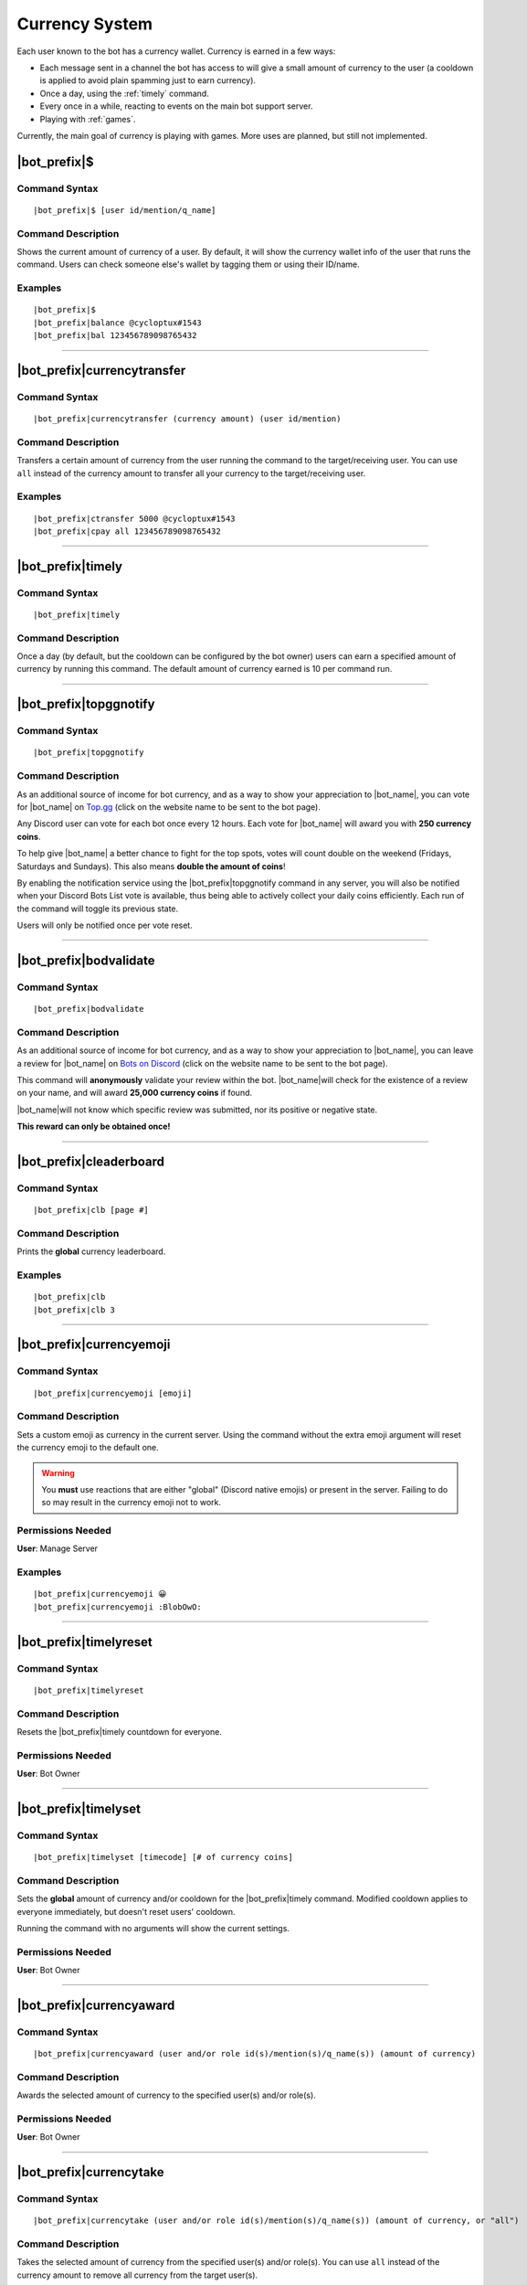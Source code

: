 .. _currency-system:

***************
Currency System
***************

Each user known to the bot has a currency wallet. Currency is earned in a few ways:

* Each message sent in a channel the bot has access to will give a small amount of currency to the user (a cooldown is applied to avoid plain spamming just to earn currency).
* Once a day, using the :ref:`timely` command.
* Every once in a while, reacting to events on the main bot support server.
* Playing with :ref:`games`.

Currently, the main goal of currency is playing with games. More uses are planned, but still not implemented.

|bot_prefix|\ $
---------------

Command Syntax
^^^^^^^^^^^^^^
.. parsed-literal::

    |bot_prefix|\ $ [user id/mention/q_name]
    
Command Description
^^^^^^^^^^^^^^^^^^^
Shows the current amount of currency of a user. By default, it will show the currency wallet info of the user that runs the command. Users can check someone else's wallet by tagging them or using their ID/name.

Examples
^^^^^^^^
.. parsed-literal::

    |bot_prefix|\ $
    |bot_prefix|\ balance @cycloptux#1543
    |bot_prefix|\ bal 123456789098765432
    
....

|bot_prefix|\ currencytransfer
------------------------------

Command Syntax
^^^^^^^^^^^^^^
.. parsed-literal::

    |bot_prefix|\ currencytransfer (currency amount) (user id/mention)
    
Command Description
^^^^^^^^^^^^^^^^^^^
Transfers a certain amount of currency from the user running the command to the target/receiving user. You can use ``all`` instead of the currency amount to transfer all your currency to the target/receiving user.

Examples
^^^^^^^^
.. parsed-literal::

    |bot_prefix|\ ctransfer 5000 @cycloptux#1543
    |bot_prefix|\ cpay all 123456789098765432
    
....

.. _timely:

|bot_prefix|\ timely
--------------------

Command Syntax
^^^^^^^^^^^^^^
.. parsed-literal::

    |bot_prefix|\ timely
    
Command Description
^^^^^^^^^^^^^^^^^^^
Once a day (by default, but the cooldown can be configured by the bot owner) users can earn a specified amount of currency by running this command. The default amount of currency earned is 10 per command run.

.... 

.. _topggnotify:

|bot_prefix|\ topggnotify
-------------------------

Command Syntax
^^^^^^^^^^^^^^
.. parsed-literal::

    |bot_prefix|\ topggnotify

Command Description
^^^^^^^^^^^^^^^^^^^
As an additional source of income for bot currency, and as a way to show your appreciation to |bot_name|\ , you can vote for |bot_name| on `Top.gg <https://top.gg/bot/356831787445387285>`_ (click on the website name to be sent to the bot page).

Any Discord user can vote for each bot once every 12 hours. Each vote for |bot_name| will award you with **250 currency coins**.

To help give |bot_name| a better chance to fight for the top spots, votes will count double on the weekend (Fridays, Saturdays and Sundays). This also means **double the amount of coins**!

By enabling the notification service using the |bot_prefix|\ topggnotify command in any server, you will also be notified when your Discord Bots List vote is available, thus being able to actively collect your daily coins efficiently. Each run of the command will toggle its previous state.

Users will only be notified once per vote reset.

....

.. _bodvalidate:

|bot_prefix|\ bodvalidate
-------------------------

Command Syntax
^^^^^^^^^^^^^^
.. parsed-literal::

    |bot_prefix|\ bodvalidate
    
Command Description
^^^^^^^^^^^^^^^^^^^
As an additional source of income for bot currency, and as a way to show your appreciation to |bot_name|\ , you can leave a review for |bot_name| on `Bots on Discord <https://bots.ondiscord.xyz/bots/356831787445387285>`_ (click on the website name to be sent to the bot page).

This command will **anonymously** validate your review within the bot. |bot_name|\ will check for the existence of a review on your name, and will award **25,000 currency coins** if found.

|bot_name|\ will not know which specific review was submitted, nor its positive or negative state.

**This reward can only be obtained once!**

....

|bot_prefix|\ cleaderboard
--------------------------

Command Syntax
^^^^^^^^^^^^^^
.. parsed-literal::

    |bot_prefix|\ clb [page #]
    
Command Description
^^^^^^^^^^^^^^^^^^^
Prints the **global** currency leaderboard.

Examples
^^^^^^^^
.. parsed-literal::

    |bot_prefix|\ clb
    |bot_prefix|\ clb 3

....

|bot_prefix|\ currencyemoji
---------------------------

Command Syntax
^^^^^^^^^^^^^^
.. parsed-literal::

    |bot_prefix|\ currencyemoji [emoji]
    
Command Description
^^^^^^^^^^^^^^^^^^^
Sets a custom emoji as currency in the current server. Using the command without the extra emoji argument will reset the currency emoji to the default one.

.. warning::
    You **must** use reactions that are either "global" (Discord native emojis) or present in the server. Failing to do so may result in the currency emoji not to work.
    
Permissions Needed
^^^^^^^^^^^^^^^^^^
| **User**: Manage Server

Examples
^^^^^^^^
.. parsed-literal::

    |bot_prefix|\ currencyemoji 😀
    |bot_prefix|\ currencyemoji :BlobOwO:
    
....

|bot_prefix|\ timelyreset
-------------------------

Command Syntax
^^^^^^^^^^^^^^
.. parsed-literal::

    |bot_prefix|\ timelyreset
    
Command Description
^^^^^^^^^^^^^^^^^^^
Resets the |bot_prefix|\ timely countdown for everyone.

Permissions Needed
^^^^^^^^^^^^^^^^^^
| **User**: Bot Owner

....

|bot_prefix|\ timelyset
-----------------------

Command Syntax
^^^^^^^^^^^^^^
.. parsed-literal::

    |bot_prefix|\ timelyset [timecode] [# of currency coins]
    
Command Description
^^^^^^^^^^^^^^^^^^^
Sets the **global** amount of currency and/or cooldown for the |bot_prefix|\ timely command. Modified cooldown applies to everyone immediately, but doesn't reset users' cooldown.

Running the command with no arguments will show the current settings.

Permissions Needed
^^^^^^^^^^^^^^^^^^
| **User**: Bot Owner

....

|bot_prefix|\ currencyaward
---------------------------

Command Syntax
^^^^^^^^^^^^^^
.. parsed-literal::

    |bot_prefix|\ currencyaward (user and/or role id(s)/mention(s)/q_name(s)) (amount of currency)
    
Command Description
^^^^^^^^^^^^^^^^^^^
Awards the selected amount of currency to the specified user(s) and/or role(s).

Permissions Needed
^^^^^^^^^^^^^^^^^^
| **User**: Bot Owner

....

|bot_prefix|\ currencytake
------------------

Command Syntax
^^^^^^^^^^^^^^
.. parsed-literal::

    |bot_prefix|\ currencytake (user and/or role id(s)/mention(s)/q_name(s)) (amount of currency, or "all")
    
Command Description
^^^^^^^^^^^^^^^^^^^
Takes the selected amount of currency from the specified user(s) and/or role(s). You can use ``all`` instead of the currency amount to remove all currency from the target user(s).

.. warning::
    The currency is permanently lost. It's **not** transferred to the owner.

Permissions Needed
^^^^^^^^^^^^^^^^^^
| **User**: Bot Owner

.... 

|bot_prefix|\ currencyeventstart
------------------------

Command Syntax
^^^^^^^^^^^^^^
.. parsed-literal::

    |bot_prefix|\ currencyeventstart [--amount/--a {amount of currency to gift to each reacting user}] [--pot-size/--p {maximum amount of currency that can be gifted}] [--duration/--d {event duration timecode}]
    
Command Description
^^^^^^^^^^^^^^^^^^^
Starts an event reaction in the current channel.

Each reacting user will be gifted with the selected amount of currency. You can define the amount of received currency with the ``--amount`` parameter.

By default, each user will be rewarded with the specified amount of currency. You can set a maximum amount of currency for the event "bucket" by using the ``--pot-size`` parameter (e.g. if ``--amount 50 --p 100`` is used, only the first 2 users will actually receive 50 currency each). You can also set a custom duration for the event.

.. note::
    Checks are in place to ensure that users will only receive their gift the first time they react. Reacting more than once will **not** assign any extra currency.

Here are the default values for the command parameters, on omission:

* **Amount**: 100
* **Pot Size**: 0 (= no limit)
* **Duration**: 1 day

Permissions Needed
^^^^^^^^^^^^^^^^^^
| **User**: Bot Owner
